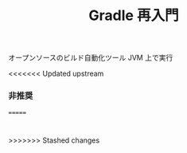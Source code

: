 :PROPERTIES:
:ID:       6D8306F5-A721-4BDF-8AF1-4823EF704138
:END:
#+TITLE: Gradle 再入門
オープンソースのビルド自動化ツール
JVM 上で実行

<<<<<<< Updated upstream
*** 非推奨

=======
* 
>>>>>>> Stashed changes
